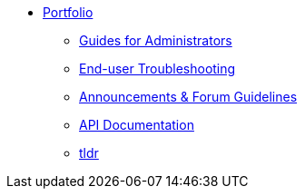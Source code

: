 * xref:ROOT:portfolio.adoc[Portfolio]
** xref:guides.adoc[Guides for Administrators]
** xref:enduserTroubleshooting.adoc[End-user Troubleshooting]
** xref:knowledge.adoc[Announcements & Forum Guidelines]
** xref:apidoc.adoc[API Documentation]
** xref:tldr.adoc[tldr]